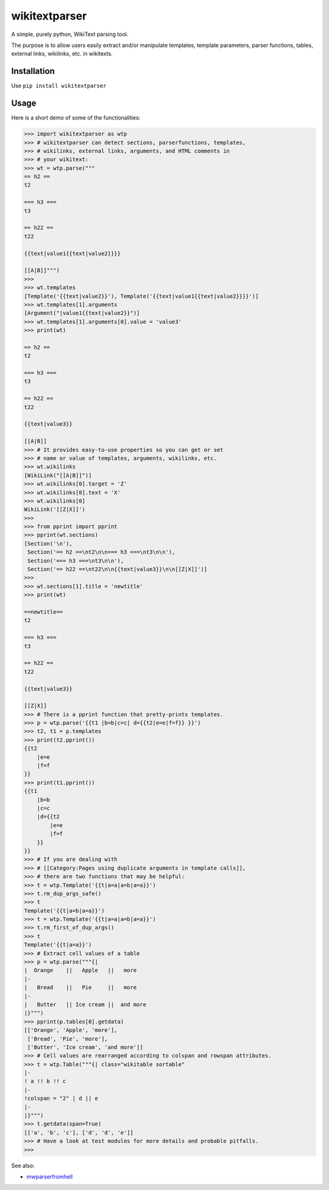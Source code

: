 ==============
wikitextparser
==============

A simple, purely python, WikiText parsing tool.

The purpose is to allow users easily extract and/or manipulate templates, template parameters, parser functions, tables, external links, wikilinks, etc. in wikitexts.

Installation
============

Use ``pip install wikitextparser``

Usage
=====

Here is a short demo of some of the functionalities:

.. code:: python

    >>> import wikitextparser as wtp
    >>> # wikitextparser can detect sections, parserfunctions, templates,
    >>> # wikilinks, external links, arguments, and HTML comments in
    >>> # your wikitext:
    >>> wt = wtp.parse("""
    == h2 ==
    t2

    === h3 ===
    t3

    == h22 ==
    t22

    {{text|value1{{text|value2}}}}

    [[A|B]]""")
    >>> 
    >>> wt.templates
    [Template('{{text|value2}}'), Template('{{text|value1{{text|value2}}}}')]
    >>> wt.templates[1].arguments
    [Argument("|value1{{text|value2}}")]
    >>> wt.templates[1].arguments[0].value = 'value3'
    >>> print(wt)

    == h2 ==
    t2

    === h3 ===
    t3

    == h22 ==
    t22

    {{text|value3}}

    [[A|B]]
    >>> # It provides easy-to-use properties so you can get or set
    >>> # name or value of templates, arguments, wikilinks, etc.
    >>> wt.wikilinks
    [WikiLink("[[A|B]]")]
    >>> wt.wikilinks[0].target = 'Z'
    >>> wt.wikilinks[0].text = 'X'
    >>> wt.wikilinks[0]
    WikiLink('[[Z|X]]')
    >>> 
    >>> from pprint import pprint
    >>> pprint(wt.sections)
    [Section('\n'),
     Section('== h2 ==\nt2\n\n=== h3 ===\nt3\n\n'),
     Section('=== h3 ===\nt3\n\n'),
     Section('== h22 ==\nt22\n\n{{text|value3}}\n\n[[Z|X]]')]
    >>> 
    >>> wt.sections[1].title = 'newtitle'
    >>> print(wt)

    ==newtitle==
    t2

    === h3 ===
    t3

    == h22 ==
    t22

    {{text|value3}}

    [[Z|X]]
    >>> # There is a pprint function that pretty-prints templates.
    >>> p = wtp.parse('{{t1 |b=b|c=c| d={{t2|e=e|f=f}} }}')
    >>> t2, t1 = p.templates
    >>> print(t2.pprint())
    {{t2
        |e=e
        |f=f
    }}
    >>> print(t1.pprint())
    {{t1
        |b=b
        |c=c
        |d={{t2
            |e=e
            |f=f
        }}
    }}
    >>> # If you are dealing with 
    >>> # [[Category:Pages using duplicate arguments in template calls]],
    >>> # there are two functions that may be helpful:
    >>> t = wtp.Template('{{t|a=a|a=b|a=a}}')
    >>> t.rm_dup_args_safe()
    >>> t
    Template('{{t|a=b|a=a}}')
    >>> t = wtp.Template('{{t|a=a|a=b|a=a}}')
    >>> t.rm_first_of_dup_args()
    >>> t
    Template('{{t|a=a}}')
    >>> # Extract cell values of a table
    >>> p = wtp.parse("""{|
    |  Orange    ||   Apple   ||   more
    |-
    |   Bread    ||   Pie     ||   more
    |-
    |   Butter   || Ice cream ||  and more
    |}""")
    >>> pprint(p.tables[0].getdata)
    [['Orange', 'Apple', 'more'],
     ['Bread', 'Pie', 'more'],
     ['Butter', 'Ice cream', 'and more']]
    >>> # Cell values are rearranged according to colspan and rowspan attributes.
    >>> t = wtp.Table("""{| class="wikitable sortable"
    |-
    ! a !! b !! c
    |-
    !colspan = "2" | d || e
    |-
    |}""")
    >>> t.getdata(span=True)
    [['a', 'b', 'c'], ['d', 'd', 'e']]
    >>> # Have a look at test modules for more details and probable pitfalls.
    >>> 

See also: 

* `mwparserfromhell <https://github.com/earwig/mwparserfromhell>`_
